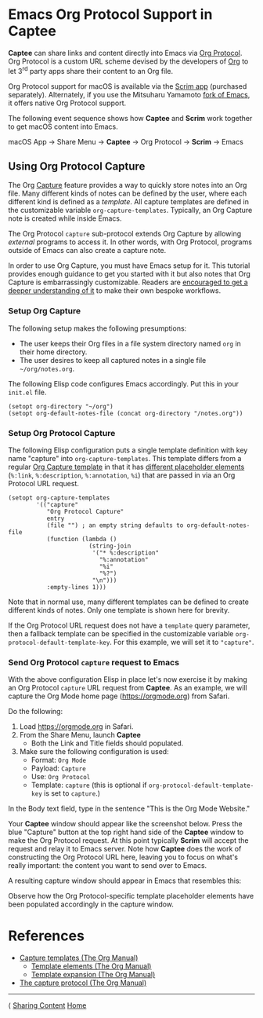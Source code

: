 # Copyright © 2023-2025 Charles Choi
#
# Licensed under the Apache License, Version 2.0 (the "License");
# you may not use this file except in compliance with the License.
# You may obtain a copy of the License at
#
#     http://www.apache.org/licenses/LICENSE-2.0
#
# Unless required by applicable law or agreed to in writing, software
# distributed under the License is distributed on an "AS IS" BASIS,
# WITHOUT WARRANTIES OR CONDITIONS OF ANY KIND, either express or implied.
# See the License for the specific language governing permissions and
# limitations under the License.
#
#+OPTIONS: toc:nil num:0 html-postamble:nil html-preamble:nil
#+HTML_HEAD: <meta name="keywords" content="emacs, org protocol, capturing, org mode, org"/>
#+HTML_HEAD: <meta name="description" content="Emacs support in Captee."/>
#+HTML_HEAD: <meta name="robots" content="index, anchors"/>
#+HTML_HEAD: <link rel="stylesheet" type="text/css" href="style1.css" />

#+HTML: <a name="OrgProtocol"></a>
* Emacs Org Protocol Support in Captee

*Captee* can share links and content directly into Emacs via [[https://orgmode.org/manual/Protocols.html][Org Protocol]]. Org Protocol is a custom URL scheme devised by the developers of [[https://orgmode.org/][Org]] to let 3^{rd} party apps share their content to an Org file. 

Org Protocol support for macOS is available via the [[http://yummymelon.com/scrim/][Scrim app]] (purchased separately). Alternately, if you use the Mitsuharu Yamamoto [[https://bitbucket.org/mituharu/emacs-mac/src/master/][fork of Emacs]], it offers native Org Protocol support.

The following event sequence shows how *Captee* and *Scrim* work together to get macOS content into Emacs.

 macOS App → Share Menu → *Captee* → Org Protocol → *Scrim* → Emacs

** Using Org Protocol Capture

The Org [[https://orgmode.org/manual/Capture.html][Capture]] feature provides a way to quickly store notes into an Org file. Many different kinds of notes can be defined by the user, where each different kind is defined as a /template/. All capture templates are defined in the customizable variable ~org-capture-templates~. Typically, an Org Capture note is created while inside Emacs.

The Org Protocol ~capture~ sub-protocol extends Org Capture by allowing /external/ programs to access it. In other words, with Org Protocol, programs outside of Emacs can also create a capture note.

In order to use Org Capture, you must have Emacs setup for it. This tutorial provides enough guidance to get you started with it but also notes that Org Capture is embarrassingly customizable. Readers are [[https://orgmode.org/manual/Capture-templates.html][encouraged to get a deeper understanding of it]] to make their own bespoke workflows.

*** Setup Org Capture

The following setup makes the following presumptions:
- The user keeps their Org files in a file system directory named ~org~ in their home directory.
- The user desires to keep all captured notes in a single file ~~/org/notes.org~.

The following Elisp code configures Emacs accordingly.  Put this in your ~init.el~ file.

#+begin_src elisp :lexical no
  (setopt org-directory "~/org")
  (setopt org-default-notes-file (concat org-directory "/notes.org"))
#+end_src

*** Setup Org Protocol Capture

The following Elisp configuration puts a single template definition with key name "capture" into ~org-capture-templates~. This template differs from a regular [[https://orgmode.org/manual/Template-expansion.html][Org Capture template]] in that it has [[https://orgmode.org/manual/The-capture-protocol.html][different placeholder elements]] (~%:link~, ~%:description~, ~%:annotation~, ~%i~) that are passed in via an Org Protocol URL request.

#+begin_src elisp :lexical no
  (setopt org-capture-templates
          '(("capture"
             "Org Protocol Capture"
             entry
             (file "") ; an empty string defaults to org-default-notes-file
             (function (lambda ()
                         (string-join
                          '("* %:description"
                            "%:annotation"
                            "%i"
                            "%?")
                          "\n")))
             :empty-lines 1)))
#+end_src

Note that in normal use, many different templates can be defined to create different kinds of notes. Only one template is shown here for brevity.

If the Org Protocol URL request does not have a ~template~ query parameter, then a fallback template can be specified in the customizable variable ~org-protocol-default-template-key~. For this example, we will set it to ~"capture"~.

*** Send Org Protocol ~capture~ request to Emacs

With the above configuration Elisp in place let's now exercise it by making an Org Protocol ~capture~ URL request from *Captee*. As an example, we will capture the Org Mode home page (https://orgmode.org) from Safari.

Do the following:

1. Load https://orgmode.org in Safari.
2. From the Share Menu, launch *Captee*
   - Both the Link and Title fields should populated.
3. Make sure the following configuration is used:
   - Format: ~Org Mode~
   - Payload: ~Capture~
   - Use: ~Org Protocol~
   - Template: ~capture~ (this is optional if ~org-protocol-default-template-key~ is set to ~capture~.)

In the Body text field, type in the sentence "This is the Org Mode Website."

Your *Captee* window should appear like the screenshot below. Press the blue "Capture" button at the top right hand side of the *Captee* window to make the Org Protocol request. At this point typically *Scrim* will accept the request and relay it to Emacs server. Note how *Captee* does the work of constructing the Org Protocol URL here, leaving you to focus on what's really important: the content you want to send over to Emacs.

[[file:images/captee-org-protocol-capture-example.png]]


A resulting capture window should appear in Emacs that resembles this:

[[file:images/org-protocol-capture-example.png]]

Observe how the Org Protocol-specific template placeholder elements have been populated accordingly in the capture window. 

* References
- [[https://orgmode.org/manual/Capture-templates.html][Capture templates (The Org Manual)]]
  - [[https://orgmode.org/manual/Template-elements.html][Template elements (The Org Manual)]]
  - [[https://orgmode.org/manual/Template-expansion.html][Template expansion (The Org Manual)]]
- [[https://orgmode.org/manual/The-capture-protocol.html][The capture protocol (The Org Manual)]]

-----
#+HTML: <footer class="footer">
#+HTML: <span class="footer-section left">⟨ <a href='SharingCapture.html'>Sharing Content</a></span>
#+HTML: <span class="footer-section center"><a href='CapteeUserGuide.html'>Home</a></span>
#+HTML: <span class="footer-section right">&nbsp;</span>
#+HTML: </footer>
